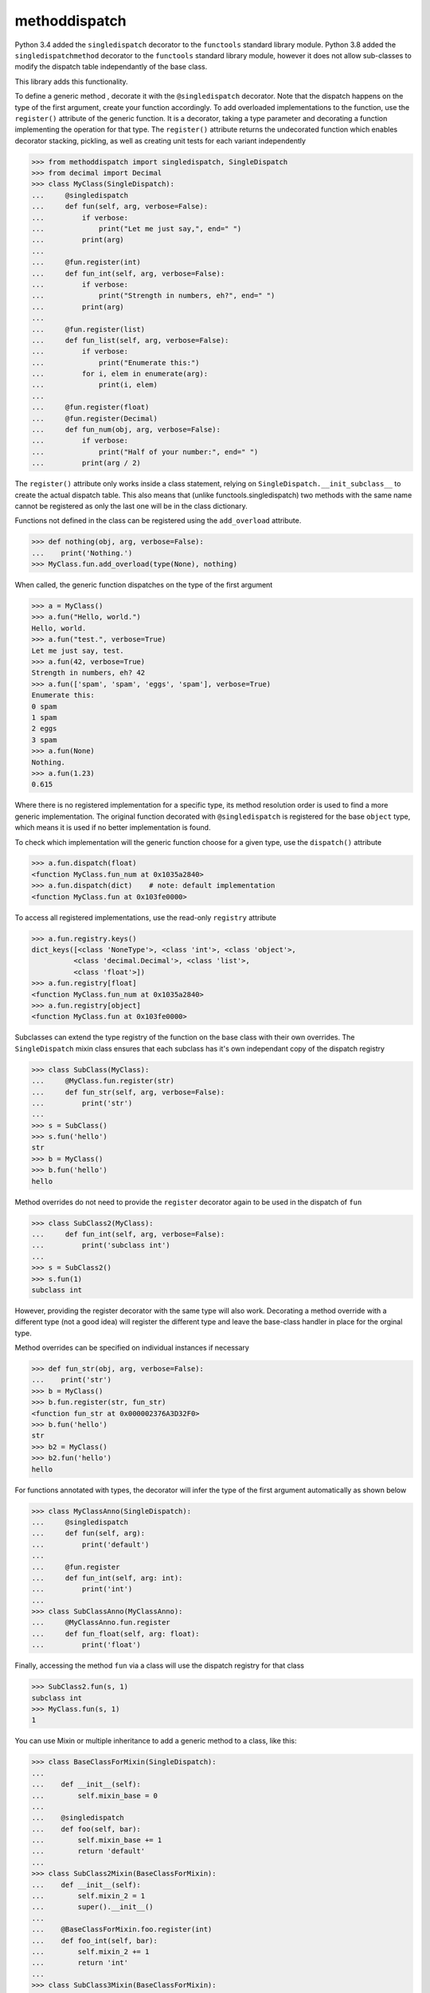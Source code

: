 methoddispatch
==============


Python 3.4 added the ``singledispatch`` decorator to the ``functools`` standard library module.
Python 3.8 added the ``singledispatchmethod`` decorator to the ``functools`` standard library module,
however it does not allow sub-classes to modify the dispatch table independantly of the base class.

This library adds this functionality.

To define a generic method , decorate it with the ``@singledispatch`` decorator. Note that the dispatch happens on the type of the first argument, create your function accordingly.
To add overloaded implementations to the function, use the ``register()`` attribute of the generic function.
It is a decorator, taking a type parameter and decorating a function implementing the operation for that type.
The ``register()`` attribute returns the undecorated function which enables decorator stacking, pickling, as well as creating unit tests for each variant independently

>>> from methoddispatch import singledispatch, SingleDispatch
>>> from decimal import Decimal
>>> class MyClass(SingleDispatch):
...     @singledispatch
...     def fun(self, arg, verbose=False):
...         if verbose:
...             print("Let me just say,", end=" ")
...         print(arg)
...
...     @fun.register(int)
...     def fun_int(self, arg, verbose=False):
...         if verbose:
...             print("Strength in numbers, eh?", end=" ")
...         print(arg)
...
...     @fun.register(list)
...     def fun_list(self, arg, verbose=False):
...         if verbose:
...             print("Enumerate this:")
...         for i, elem in enumerate(arg):
...             print(i, elem)
...
...     @fun.register(float)
...     @fun.register(Decimal)
...     def fun_num(obj, arg, verbose=False):
...         if verbose:
...             print("Half of your number:", end=" ")
...         print(arg / 2)

The ``register()`` attribute only works inside a class statement, relying on ``SingleDispatch.__init_subclass__``
to create the actual dispatch table.  This also means that (unlike functools.singledispatch) two methods
with the same name cannot be registered as only the last one will be in the class dictionary.

Functions not defined in the class can be registered using the ``add_overload`` attribute.

>>> def nothing(obj, arg, verbose=False):
...    print('Nothing.')
>>> MyClass.fun.add_overload(type(None), nothing)

When called, the generic function dispatches on the type of the first argument

>>> a = MyClass()
>>> a.fun("Hello, world.")
Hello, world.
>>> a.fun("test.", verbose=True)
Let me just say, test.
>>> a.fun(42, verbose=True)
Strength in numbers, eh? 42
>>> a.fun(['spam', 'spam', 'eggs', 'spam'], verbose=True)
Enumerate this:
0 spam
1 spam
2 eggs
3 spam
>>> a.fun(None)
Nothing.
>>> a.fun(1.23)
0.615

Where there is no registered implementation for a specific type, its method resolution order is used to find a more generic implementation. The original function decorated with ``@singledispatch`` is registered for the base ``object`` type, which means it is used if no better implementation is found.

To check which implementation will the generic function choose for a given type, use the ``dispatch()`` attribute

>>> a.fun.dispatch(float)
<function MyClass.fun_num at 0x1035a2840>
>>> a.fun.dispatch(dict)    # note: default implementation
<function MyClass.fun at 0x103fe0000>

To access all registered implementations, use the read-only ``registry`` attribute

>>> a.fun.registry.keys()
dict_keys([<class 'NoneType'>, <class 'int'>, <class 'object'>,
          <class 'decimal.Decimal'>, <class 'list'>,
          <class 'float'>])
>>> a.fun.registry[float]
<function MyClass.fun_num at 0x1035a2840>
>>> a.fun.registry[object]
<function MyClass.fun at 0x103fe0000>

Subclasses can extend the type registry of the function on the base class with their own overrides.
The ``SingleDispatch`` mixin class ensures that each subclass has it's own independant copy of the dispatch registry

>>> class SubClass(MyClass):
...     @MyClass.fun.register(str)
...     def fun_str(self, arg, verbose=False):
...         print('str')
...
>>> s = SubClass()
>>> s.fun('hello')
str
>>> b = MyClass()
>>> b.fun('hello')
hello

Method overrides do not need to provide the ``register`` decorator again to be used in the dispatch of ``fun``

>>> class SubClass2(MyClass):
...     def fun_int(self, arg, verbose=False):
...         print('subclass int')
...
>>> s = SubClass2()
>>> s.fun(1)
subclass int

However, providing the register decorator with the same type will also work.
Decorating a method override with a different type (not a good idea) will register the different type and leave the base-class handler in place for the orginal type.

Method overrides can be specified on individual instances if necessary

>>> def fun_str(obj, arg, verbose=False):
...    print('str')
>>> b = MyClass()
>>> b.fun.register(str, fun_str)
<function fun_str at 0x000002376A3D32F0>
>>> b.fun('hello')
str
>>> b2 = MyClass()
>>> b2.fun('hello')
hello

For functions annotated with types, the decorator will infer the type of the first argument automatically as shown below

>>> class MyClassAnno(SingleDispatch):
...     @singledispatch
...     def fun(self, arg):
...         print('default')
...
...     @fun.register
...     def fun_int(self, arg: int):
...         print('int')
...
>>> class SubClassAnno(MyClassAnno):
...     @MyClassAnno.fun.register
...     def fun_float(self, arg: float):
...         print('float')

Finally, accessing the method ``fun`` via a class will use the dispatch registry for that class

>>> SubClass2.fun(s, 1)
subclass int
>>> MyClass.fun(s, 1)
1

You can use Mixin or multiple inheritance to add a generic method to a class, like this:

>>> class BaseClassForMixin(SingleDispatch):
...
...    def __init__(self):
...        self.mixin_base = 0
...
...    @singledispatch
...    def foo(self, bar):
...        self.mixin_base += 1
...        return 'default'
...
>>> class SubClass2Mixin(BaseClassForMixin):
...    def __init__(self):
...        self.mixin_2 = 1
...        super().__init__()
...
...    @BaseClassForMixin.foo.register(int)
...    def foo_int(self, bar):
...        self.mixin_2 += 1
...        return 'int'
...
>>> class SubClass3Mixin(BaseClassForMixin):
...    def __init__(self):
...        self.mixin_3 = 1
...        super().__init__()
...
...    @BaseClassForMixin.foo.register(str)
...    def foo_str(self, bar):
...        self.mixin_3 += 2
...        return 'str'
...
>>> class SubClass4Mixin(BaseClassForMixin):
...    @BaseClassForMixin.foo.register(set)
...    def foo_set(self, bar):
...        return 'set'
...
>>> class SubClassWithMixin(SubClass4Mixin, SubClass3Mixin, SubClass2Mixin, BaseClassForMixin):
...    def __init__(self):
...        self.master = 10
...        super().__init__()
...
...    @BaseClassForMixin.foo.register(float)
...    def foo_float(self, bar):
...        self.master += 1
...        return 'float'

Then you can use it like this:

>>> b = SubClassWithMixin()
>>> b.foo('text')
'str'
>>> b.mixin_3
2
